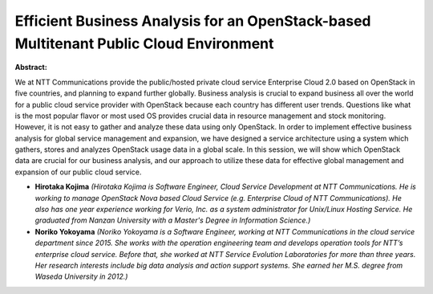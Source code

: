 Efficient Business Analysis for an OpenStack-based Multitenant Public Cloud Environment
~~~~~~~~~~~~~~~~~~~~~~~~~~~~~~~~~~~~~~~~~~~~~~~~~~~~~~~~~~~~~~~~~~~~~~~~~~~~~~~~~~~~~~~

**Abstract:**

We at NTT Communications provide the public/hosted private cloud service Enterprise Cloud 2.0 based on OpenStack in five countries, and planning to expand further globally. Business analysis is crucial to expand business all over the world for a public cloud service provider with OpenStack because each country has different user trends. Questions like what is the most popular flavor or most used OS provides crucial data in resource management and stock monitoring. However, it is not easy to gather and analyze these data using only OpenStack. In order to implement effective business analysis for global service management and expansion, we have designed a service architecture using a system which gathers, stores and analyzes OpenStack usage data in a global scale. In this session, we will show which OpenStack data are crucial for our business analysis, and our approach to utilize these data for effective global management and expansion of our public cloud service.


* **Hirotaka Kojima** *(Hirotaka Kojima is Software Engineer, Cloud Service Development at NTT Communications. He is working to manage OpenStack Nova based Cloud Service (e.g. Enterprise Cloud of NTT Communications). He also has one year experience working for Verio, Inc. as a system administrator for Unix/Linux Hosting Service. He graduated from Nanzan University with a Master's Degree in Information Science.)*

* **Noriko Yokoyama** *(Noriko Yokoyama is a Software Engineer, working at NTT Communications in the cloud service department since 2015. She works with the operation engineering team and develops operation tools for NTT’s enterprise cloud service. Before that, she worked at NTT Service Evolution Laboratories for more than three years. Her research interests include big data analysis and action support systems. She earned her M.S. degree from Waseda University in 2012.)*
